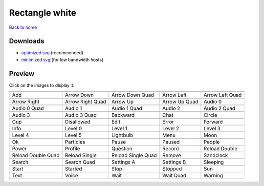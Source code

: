 Rectangle white
===============

`Back to home <README.rst>`__

Downloads
---------

- `optimized svg <https://github.com/IceflowRE/simple-icons/releases/download/latest/rectangle-white-optimized.zip>`__ (recommended)
- `minimized svg <https://github.com/IceflowRE/simple-icons/releases/download/latest/rectangle-white-minimized.zip>`__ (for low bandwidth hosts)

Preview
-------

Click on the images to display it.

========  ========  ========  ========  ========  
|svg000|  |svg001|  |svg002|  |svg003|  |svg004|
|dsc000|  |dsc001|  |dsc002|  |dsc003|  |dsc004|
|svg005|  |svg006|  |svg007|  |svg008|  |svg009|
|dsc005|  |dsc006|  |dsc007|  |dsc008|  |dsc009|
|svg010|  |svg011|  |svg012|  |svg013|  |svg014|
|dsc010|  |dsc011|  |dsc012|  |dsc013|  |dsc014|
|svg015|  |svg016|  |svg017|  |svg018|  |svg019|
|dsc015|  |dsc016|  |dsc017|  |dsc018|  |dsc019|
|svg020|  |svg021|  |svg022|  |svg023|  |svg024|
|dsc020|  |dsc021|  |dsc022|  |dsc023|  |dsc024|
|svg025|  |svg026|  |svg027|  |svg028|  |svg029|
|dsc025|  |dsc026|  |dsc027|  |dsc028|  |dsc029|
|svg030|  |svg031|  |svg032|  |svg033|  |svg034|
|dsc030|  |dsc031|  |dsc032|  |dsc033|  |dsc034|
|svg035|  |svg036|  |svg037|  |svg038|  |svg039|
|dsc035|  |dsc036|  |dsc037|  |dsc038|  |dsc039|
|svg040|  |svg041|  |svg042|  |svg043|  |svg044|
|dsc040|  |dsc041|  |dsc042|  |dsc043|  |dsc044|
|svg045|  |svg046|  |svg047|  |svg048|  |svg049|
|dsc045|  |dsc046|  |dsc047|  |dsc048|  |dsc049|
|svg050|  |svg051|  |svg052|  |svg053|  |svg054|
|dsc050|  |dsc051|  |dsc052|  |dsc053|  |dsc054|
|svg055|  |svg056|  |svg057|  |svg058|  |svg059|
|dsc055|  |dsc056|  |dsc057|  |dsc058|  |dsc059|
|svg060|  |svg061|  |svg062|  |svg063|  |svg064|
|dsc060|  |dsc061|  |dsc062|  |dsc063|  |dsc064|
========  ========  ========  ========  ========  


.. |dsc000| replace:: Add
.. |svg000| image:: icons/rectangle-white/add.svg
    :width: 128px
    :target: icons/rectangle-white/add.svg
.. |dsc001| replace:: Arrow Down
.. |svg001| image:: icons/rectangle-white/arrow_down.svg
    :width: 128px
    :target: icons/rectangle-white/arrow_down.svg
.. |dsc002| replace:: Arrow Down Quad
.. |svg002| image:: icons/rectangle-white/arrow_down_quad.svg
    :width: 128px
    :target: icons/rectangle-white/arrow_down_quad.svg
.. |dsc003| replace:: Arrow Left
.. |svg003| image:: icons/rectangle-white/arrow_left.svg
    :width: 128px
    :target: icons/rectangle-white/arrow_left.svg
.. |dsc004| replace:: Arrow Left Quad
.. |svg004| image:: icons/rectangle-white/arrow_left_quad.svg
    :width: 128px
    :target: icons/rectangle-white/arrow_left_quad.svg
.. |dsc005| replace:: Arrow Right
.. |svg005| image:: icons/rectangle-white/arrow_right.svg
    :width: 128px
    :target: icons/rectangle-white/arrow_right.svg
.. |dsc006| replace:: Arrow Right Quad
.. |svg006| image:: icons/rectangle-white/arrow_right_quad.svg
    :width: 128px
    :target: icons/rectangle-white/arrow_right_quad.svg
.. |dsc007| replace:: Arrow Up
.. |svg007| image:: icons/rectangle-white/arrow_up.svg
    :width: 128px
    :target: icons/rectangle-white/arrow_up.svg
.. |dsc008| replace:: Arrow Up Quad
.. |svg008| image:: icons/rectangle-white/arrow_up_quad.svg
    :width: 128px
    :target: icons/rectangle-white/arrow_up_quad.svg
.. |dsc009| replace:: Audio 0
.. |svg009| image:: icons/rectangle-white/audio_0.svg
    :width: 128px
    :target: icons/rectangle-white/audio_0.svg
.. |dsc010| replace:: Audio 0 Quad
.. |svg010| image:: icons/rectangle-white/audio_0_quad.svg
    :width: 128px
    :target: icons/rectangle-white/audio_0_quad.svg
.. |dsc011| replace:: Audio 1
.. |svg011| image:: icons/rectangle-white/audio_1.svg
    :width: 128px
    :target: icons/rectangle-white/audio_1.svg
.. |dsc012| replace:: Audio 1 Quad
.. |svg012| image:: icons/rectangle-white/audio_1_quad.svg
    :width: 128px
    :target: icons/rectangle-white/audio_1_quad.svg
.. |dsc013| replace:: Audio 2
.. |svg013| image:: icons/rectangle-white/audio_2.svg
    :width: 128px
    :target: icons/rectangle-white/audio_2.svg
.. |dsc014| replace:: Audio 2 Quad
.. |svg014| image:: icons/rectangle-white/audio_2_quad.svg
    :width: 128px
    :target: icons/rectangle-white/audio_2_quad.svg
.. |dsc015| replace:: Audio 3
.. |svg015| image:: icons/rectangle-white/audio_3.svg
    :width: 128px
    :target: icons/rectangle-white/audio_3.svg
.. |dsc016| replace:: Audio 3 Quad
.. |svg016| image:: icons/rectangle-white/audio_3_quad.svg
    :width: 128px
    :target: icons/rectangle-white/audio_3_quad.svg
.. |dsc017| replace:: Backward
.. |svg017| image:: icons/rectangle-white/backward.svg
    :width: 128px
    :target: icons/rectangle-white/backward.svg
.. |dsc018| replace:: Chat
.. |svg018| image:: icons/rectangle-white/chat.svg
    :width: 128px
    :target: icons/rectangle-white/chat.svg
.. |dsc019| replace:: Circle
.. |svg019| image:: icons/rectangle-white/circle.svg
    :width: 128px
    :target: icons/rectangle-white/circle.svg
.. |dsc020| replace:: Cup
.. |svg020| image:: icons/rectangle-white/cup.svg
    :width: 128px
    :target: icons/rectangle-white/cup.svg
.. |dsc021| replace:: Disallowed
.. |svg021| image:: icons/rectangle-white/disallowed.svg
    :width: 128px
    :target: icons/rectangle-white/disallowed.svg
.. |dsc022| replace:: Edit
.. |svg022| image:: icons/rectangle-white/edit.svg
    :width: 128px
    :target: icons/rectangle-white/edit.svg
.. |dsc023| replace:: Error
.. |svg023| image:: icons/rectangle-white/error.svg
    :width: 128px
    :target: icons/rectangle-white/error.svg
.. |dsc024| replace:: Forward
.. |svg024| image:: icons/rectangle-white/forward.svg
    :width: 128px
    :target: icons/rectangle-white/forward.svg
.. |dsc025| replace:: Info
.. |svg025| image:: icons/rectangle-white/info.svg
    :width: 128px
    :target: icons/rectangle-white/info.svg
.. |dsc026| replace:: Level 0
.. |svg026| image:: icons/rectangle-white/level_0.svg
    :width: 128px
    :target: icons/rectangle-white/level_0.svg
.. |dsc027| replace:: Level 1
.. |svg027| image:: icons/rectangle-white/level_1.svg
    :width: 128px
    :target: icons/rectangle-white/level_1.svg
.. |dsc028| replace:: Level 2
.. |svg028| image:: icons/rectangle-white/level_2.svg
    :width: 128px
    :target: icons/rectangle-white/level_2.svg
.. |dsc029| replace:: Level 3
.. |svg029| image:: icons/rectangle-white/level_3.svg
    :width: 128px
    :target: icons/rectangle-white/level_3.svg
.. |dsc030| replace:: Level 4
.. |svg030| image:: icons/rectangle-white/level_4.svg
    :width: 128px
    :target: icons/rectangle-white/level_4.svg
.. |dsc031| replace:: Level 5
.. |svg031| image:: icons/rectangle-white/level_5.svg
    :width: 128px
    :target: icons/rectangle-white/level_5.svg
.. |dsc032| replace:: Lightbulb
.. |svg032| image:: icons/rectangle-white/lightbulb.svg
    :width: 128px
    :target: icons/rectangle-white/lightbulb.svg
.. |dsc033| replace:: Menu
.. |svg033| image:: icons/rectangle-white/menu.svg
    :width: 128px
    :target: icons/rectangle-white/menu.svg
.. |dsc034| replace:: Moon
.. |svg034| image:: icons/rectangle-white/moon.svg
    :width: 128px
    :target: icons/rectangle-white/moon.svg
.. |dsc035| replace:: Ok
.. |svg035| image:: icons/rectangle-white/ok.svg
    :width: 128px
    :target: icons/rectangle-white/ok.svg
.. |dsc036| replace:: Particles
.. |svg036| image:: icons/rectangle-white/particles.svg
    :width: 128px
    :target: icons/rectangle-white/particles.svg
.. |dsc037| replace:: Pause
.. |svg037| image:: icons/rectangle-white/pause.svg
    :width: 128px
    :target: icons/rectangle-white/pause.svg
.. |dsc038| replace:: Paused
.. |svg038| image:: icons/rectangle-white/paused.svg
    :width: 128px
    :target: icons/rectangle-white/paused.svg
.. |dsc039| replace:: People
.. |svg039| image:: icons/rectangle-white/people.svg
    :width: 128px
    :target: icons/rectangle-white/people.svg
.. |dsc040| replace:: Power
.. |svg040| image:: icons/rectangle-white/power.svg
    :width: 128px
    :target: icons/rectangle-white/power.svg
.. |dsc041| replace:: Profile
.. |svg041| image:: icons/rectangle-white/profile.svg
    :width: 128px
    :target: icons/rectangle-white/profile.svg
.. |dsc042| replace:: Question
.. |svg042| image:: icons/rectangle-white/question.svg
    :width: 128px
    :target: icons/rectangle-white/question.svg
.. |dsc043| replace:: Record
.. |svg043| image:: icons/rectangle-white/record.svg
    :width: 128px
    :target: icons/rectangle-white/record.svg
.. |dsc044| replace:: Reload Double
.. |svg044| image:: icons/rectangle-white/reload_double.svg
    :width: 128px
    :target: icons/rectangle-white/reload_double.svg
.. |dsc045| replace:: Reload Double Quad
.. |svg045| image:: icons/rectangle-white/reload_double_quad.svg
    :width: 128px
    :target: icons/rectangle-white/reload_double_quad.svg
.. |dsc046| replace:: Reload Single
.. |svg046| image:: icons/rectangle-white/reload_single.svg
    :width: 128px
    :target: icons/rectangle-white/reload_single.svg
.. |dsc047| replace:: Reload Single Quad
.. |svg047| image:: icons/rectangle-white/reload_single_quad.svg
    :width: 128px
    :target: icons/rectangle-white/reload_single_quad.svg
.. |dsc048| replace:: Remove
.. |svg048| image:: icons/rectangle-white/remove.svg
    :width: 128px
    :target: icons/rectangle-white/remove.svg
.. |dsc049| replace:: Sandclock
.. |svg049| image:: icons/rectangle-white/sandclock.svg
    :width: 128px
    :target: icons/rectangle-white/sandclock.svg
.. |dsc050| replace:: Search
.. |svg050| image:: icons/rectangle-white/search.svg
    :width: 128px
    :target: icons/rectangle-white/search.svg
.. |dsc051| replace:: Search Quad
.. |svg051| image:: icons/rectangle-white/search_quad.svg
    :width: 128px
    :target: icons/rectangle-white/search_quad.svg
.. |dsc052| replace:: Settings A
.. |svg052| image:: icons/rectangle-white/settings_a.svg
    :width: 128px
    :target: icons/rectangle-white/settings_a.svg
.. |dsc053| replace:: Settings B
.. |svg053| image:: icons/rectangle-white/settings_b.svg
    :width: 128px
    :target: icons/rectangle-white/settings_b.svg
.. |dsc054| replace:: Sleeping
.. |svg054| image:: icons/rectangle-white/sleeping.svg
    :width: 128px
    :target: icons/rectangle-white/sleeping.svg
.. |dsc055| replace:: Start
.. |svg055| image:: icons/rectangle-white/start.svg
    :width: 128px
    :target: icons/rectangle-white/start.svg
.. |dsc056| replace:: Started
.. |svg056| image:: icons/rectangle-white/started.svg
    :width: 128px
    :target: icons/rectangle-white/started.svg
.. |dsc057| replace:: Stop
.. |svg057| image:: icons/rectangle-white/stop.svg
    :width: 128px
    :target: icons/rectangle-white/stop.svg
.. |dsc058| replace:: Stopped
.. |svg058| image:: icons/rectangle-white/stopped.svg
    :width: 128px
    :target: icons/rectangle-white/stopped.svg
.. |dsc059| replace:: Sun
.. |svg059| image:: icons/rectangle-white/sun.svg
    :width: 128px
    :target: icons/rectangle-white/sun.svg
.. |dsc060| replace:: Text
.. |svg060| image:: icons/rectangle-white/text.svg
    :width: 128px
    :target: icons/rectangle-white/text.svg
.. |dsc061| replace:: Voice
.. |svg061| image:: icons/rectangle-white/voice.svg
    :width: 128px
    :target: icons/rectangle-white/voice.svg
.. |dsc062| replace:: Wait
.. |svg062| image:: icons/rectangle-white/wait.svg
    :width: 128px
    :target: icons/rectangle-white/wait.svg
.. |dsc063| replace:: Wait Quad
.. |svg063| image:: icons/rectangle-white/wait_quad.svg
    :width: 128px
    :target: icons/rectangle-white/wait_quad.svg
.. |dsc064| replace:: Warning
.. |svg064| image:: icons/rectangle-white/warning.svg
    :width: 128px
    :target: icons/rectangle-white/warning.svg

